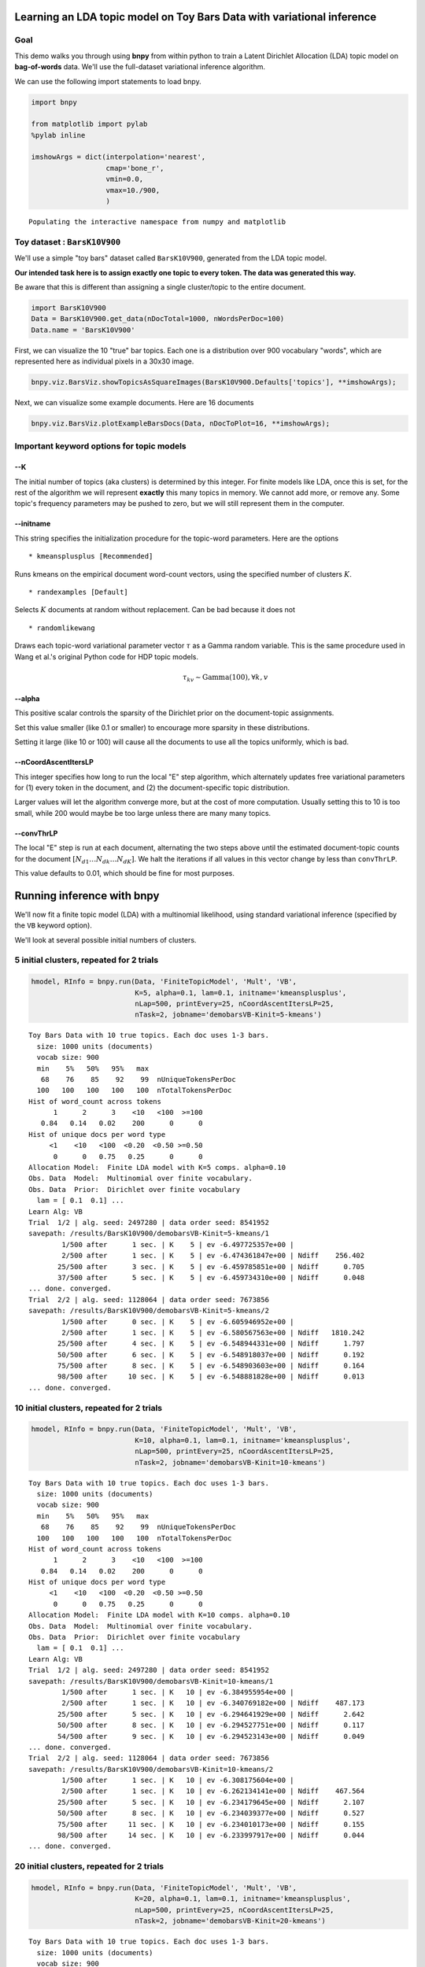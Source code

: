 
Learning an LDA topic model on Toy Bars Data with variational inference
=======================================================================


Goal
----

This demo walks you through using **bnpy** from within python to train a
Latent Dirichlet Allocation (LDA) topic model on **bag-of-words** data.
We'll use the full-dataset variational inference algorithm.

We can use the following import statements to load bnpy.

.. code:: python

    import bnpy
    
    from matplotlib import pylab
    %pylab inline
    
    imshowArgs = dict(interpolation='nearest', 
                      cmap='bone_r', 
                      vmin=0.0, 
                      vmax=10./900,
                      )

.. parsed-literal::

    Populating the interactive namespace from numpy and matplotlib


Toy dataset : ``BarsK10V900``
-----------------------------


We'll use a simple "toy bars" dataset called ``BarsK10V900``, generated
from the LDA topic model.

**Our intended task here is to assign exactly one topic to every token.
The data was generated this way.**

Be aware that this is different than assigning a single cluster/topic to
the entire document.

.. code:: python

    import BarsK10V900
    Data = BarsK10V900.get_data(nDocTotal=1000, nWordsPerDoc=100)
    Data.name = 'BarsK10V900'
First, we can visualize the 10 "true" bar topics. Each one is a
distribution over 900 vocabulary "words", which are represented here as
individual pixels in a 30x30 image.

.. code:: python

    bnpy.viz.BarsViz.showTopicsAsSquareImages(BarsK10V900.Defaults['topics'], **imshowArgs);


.. image:: BarsToyData-FiniteTopicModel-Variational_files/BarsToyData-FiniteTopicModel-Variational_7_0.png


Next, we can visualize some example documents. Here are 16 documents

.. code:: python

    bnpy.viz.BarsViz.plotExampleBarsDocs(Data, nDocToPlot=16, **imshowArgs);


.. image:: BarsToyData-FiniteTopicModel-Variational_files/BarsToyData-FiniteTopicModel-Variational_9_0.png


Important keyword options for topic models
------------------------------------------

--K
~~~

The initial number of topics (aka clusters) is determined by this
integer. For finite models like LDA, once this is set, for the rest of
the algorithm we will represent **exactly** this many topics in memory.
We cannot add more, or remove any. Some topic's frequency parameters may
be pushed to zero, but we will still represent them in the computer.

--initname
~~~~~~~~~~

This string specifies the initialization procedure for the topic-word
parameters. Here are the options

::

    * kmeansplusplus [Recommended]

Runs kmeans on the empirical document word-count vectors, using the
specified number of clusters :math:`K`.

::

    * randexamples [Default]

Selects :math:`K` documents at random without replacement. Can be bad
because it does not

::

    * randomlikewang

Draws each topic-word variational parameter vector :math:`\tau` as a
Gamma random variable. This is the same procedure used in Wang et al.'s
original Python code for HDP topic models.

.. math::


   \qquad \qquad \tau_{kv} \sim \mbox{Gamma}(100), \forall k,v

--alpha
~~~~~~~

This positive scalar controls the sparsity of the Dirichlet prior on the
document-topic assignments.

Set this value smaller (like 0.1 or smaller) to encourage more sparsity
in these distributions.

Setting it large (like 10 or 100) will cause all the documents to use
all the topics uniformly, which is bad.

--nCoordAscentItersLP
~~~~~~~~~~~~~~~~~~~~~

This integer specifies how long to run the local "E" step algorithm,
which alternately updates free variational parameters for (1) every
token in the document, and (2) the document-specific topic distribution.

Larger values will let the algorithm converge more, but at the cost of
more computation. Usually setting this to 10 is too small, while 200
would maybe be too large unless there are many many topics.

--convThrLP
~~~~~~~~~~~

The local "E" step is run at each document, alternating the two steps
above until the estimated document-topic counts for the document
:math:`[N_{d1} \ldots N_{dk} \ldots N_{dK}]`. We halt the iterations if
all values in this vector change by less than ``convThrLP``.

This value defaults to 0.01, which should be fine for most purposes.

Running inference with **bnpy**
===============================

We'll now fit a finite topic model (LDA) with a multinomial likelihood,
using standard variational inference (specified by the ``VB`` keyword
option).

We'll look at several possible initial numbers of clusters.

5 initial clusters, repeated for 2 trials
-----------------------------------------


.. code:: python

    hmodel, RInfo = bnpy.run(Data, 'FiniteTopicModel', 'Mult', 'VB',
                             K=5, alpha=0.1, lam=0.1, initname='kmeansplusplus',
                             nLap=500, printEvery=25, nCoordAscentItersLP=25,
                             nTask=2, jobname='demobarsVB-Kinit=5-kmeans')

.. parsed-literal::

    Toy Bars Data with 10 true topics. Each doc uses 1-3 bars.
      size: 1000 units (documents)
      vocab size: 900
      min    5%   50%   95%   max 
       68    76    85    92    99  nUniqueTokensPerDoc
      100   100   100   100   100  nTotalTokensPerDoc
    Hist of word_count across tokens 
          1      2      3    <10   <100  >=100
       0.84   0.14   0.02    200      0      0
    Hist of unique docs per word type
         <1    <10   <100  <0.20  <0.50 >=0.50
          0      0   0.75   0.25      0      0
    Allocation Model:  Finite LDA model with K=5 comps. alpha=0.10
    Obs. Data  Model:  Multinomial over finite vocabulary.
    Obs. Data  Prior:  Dirichlet over finite vocabulary 
      lam = [ 0.1  0.1] ...
    Learn Alg: VB
    Trial  1/2 | alg. seed: 2497280 | data order seed: 8541952
    savepath: /results/BarsK10V900/demobarsVB-Kinit=5-kmeans/1
            1/500 after      1 sec. | K    5 | ev -6.497725357e+00 |  
            2/500 after      1 sec. | K    5 | ev -6.474361847e+00 | Ndiff    256.402 
           25/500 after      3 sec. | K    5 | ev -6.459785851e+00 | Ndiff      0.705 
           37/500 after      5 sec. | K    5 | ev -6.459734310e+00 | Ndiff      0.048 
    ... done. converged.
    Trial  2/2 | alg. seed: 1128064 | data order seed: 7673856
    savepath: /results/BarsK10V900/demobarsVB-Kinit=5-kmeans/2
            1/500 after      0 sec. | K    5 | ev -6.605946952e+00 |  
            2/500 after      1 sec. | K    5 | ev -6.580567563e+00 | Ndiff   1810.242 
           25/500 after      4 sec. | K    5 | ev -6.548944331e+00 | Ndiff      1.797 
           50/500 after      6 sec. | K    5 | ev -6.548918037e+00 | Ndiff      0.192 
           75/500 after      8 sec. | K    5 | ev -6.548903603e+00 | Ndiff      0.164 
           98/500 after     10 sec. | K    5 | ev -6.548881828e+00 | Ndiff      0.013 
    ... done. converged.


10 initial clusters, repeated for 2 trials
------------------------------------------


.. code:: python

    hmodel, RInfo = bnpy.run(Data, 'FiniteTopicModel', 'Mult', 'VB',
                             K=10, alpha=0.1, lam=0.1, initname='kmeansplusplus',
                             nLap=500, printEvery=25, nCoordAscentItersLP=25,
                             nTask=2, jobname='demobarsVB-Kinit=10-kmeans')

.. parsed-literal::

    Toy Bars Data with 10 true topics. Each doc uses 1-3 bars.
      size: 1000 units (documents)
      vocab size: 900
      min    5%   50%   95%   max 
       68    76    85    92    99  nUniqueTokensPerDoc
      100   100   100   100   100  nTotalTokensPerDoc
    Hist of word_count across tokens 
          1      2      3    <10   <100  >=100
       0.84   0.14   0.02    200      0      0
    Hist of unique docs per word type
         <1    <10   <100  <0.20  <0.50 >=0.50
          0      0   0.75   0.25      0      0
    Allocation Model:  Finite LDA model with K=10 comps. alpha=0.10
    Obs. Data  Model:  Multinomial over finite vocabulary.
    Obs. Data  Prior:  Dirichlet over finite vocabulary 
      lam = [ 0.1  0.1] ...
    Learn Alg: VB
    Trial  1/2 | alg. seed: 2497280 | data order seed: 8541952
    savepath: /results/BarsK10V900/demobarsVB-Kinit=10-kmeans/1
            1/500 after      1 sec. | K   10 | ev -6.384955954e+00 |  
            2/500 after      1 sec. | K   10 | ev -6.340769182e+00 | Ndiff    487.173 
           25/500 after      5 sec. | K   10 | ev -6.294641929e+00 | Ndiff      2.642 
           50/500 after      8 sec. | K   10 | ev -6.294527751e+00 | Ndiff      0.117 
           54/500 after      9 sec. | K   10 | ev -6.294523143e+00 | Ndiff      0.049 
    ... done. converged.
    Trial  2/2 | alg. seed: 1128064 | data order seed: 7673856
    savepath: /results/BarsK10V900/demobarsVB-Kinit=10-kmeans/2
            1/500 after      1 sec. | K   10 | ev -6.308175604e+00 |  
            2/500 after      1 sec. | K   10 | ev -6.262134141e+00 | Ndiff    467.564 
           25/500 after      5 sec. | K   10 | ev -6.234179645e+00 | Ndiff      2.107 
           50/500 after      8 sec. | K   10 | ev -6.234039377e+00 | Ndiff      0.527 
           75/500 after     11 sec. | K   10 | ev -6.234010173e+00 | Ndiff      0.155 
           98/500 after     14 sec. | K   10 | ev -6.233997917e+00 | Ndiff      0.044 
    ... done. converged.


20 initial clusters, repeated for 2 trials
------------------------------------------


.. code:: python

    hmodel, RInfo = bnpy.run(Data, 'FiniteTopicModel', 'Mult', 'VB',
                             K=20, alpha=0.1, lam=0.1, initname='kmeansplusplus',
                             nLap=500, printEvery=25, nCoordAscentItersLP=25,
                             nTask=2, jobname='demobarsVB-Kinit=20-kmeans')

.. parsed-literal::

    Toy Bars Data with 10 true topics. Each doc uses 1-3 bars.
      size: 1000 units (documents)
      vocab size: 900
      min    5%   50%   95%   max 
       68    76    85    92    99  nUniqueTokensPerDoc
      100   100   100   100   100  nTotalTokensPerDoc
    Hist of word_count across tokens 
          1      2      3    <10   <100  >=100
       0.84   0.14   0.02    200      0      0
    Hist of unique docs per word type
         <1    <10   <100  <0.20  <0.50 >=0.50
          0      0   0.75   0.25      0      0
    Allocation Model:  Finite LDA model with K=20 comps. alpha=0.10
    Obs. Data  Model:  Multinomial over finite vocabulary.
    Obs. Data  Prior:  Dirichlet over finite vocabulary 
      lam = [ 0.1  0.1] ...
    Learn Alg: VB
    Trial  1/2 | alg. seed: 2497280 | data order seed: 8541952
    savepath: /results/BarsK10V900/demobarsVB-Kinit=20-kmeans/1
            1/500 after      1 sec. | K   20 | ev -6.259942731e+00 |  
            2/500 after      1 sec. | K   20 | ev -6.188580434e+00 | Ndiff    553.015 
           25/500 after      7 sec. | K   20 | ev -6.146453495e+00 | Ndiff      4.339 
           50/500 after     11 sec. | K   20 | ev -6.146234090e+00 | Ndiff      0.115 
           75/500 after     16 sec. | K   20 | ev -6.146224009e+00 | Ndiff      0.073 
           99/500 after     20 sec. | K   20 | ev -6.146212419e+00 | Ndiff      0.049 
    ... done. converged.
    Trial  2/2 | alg. seed: 1128064 | data order seed: 7673856
    savepath: /results/BarsK10V900/demobarsVB-Kinit=20-kmeans/2
            1/500 after      1 sec. | K   20 | ev -6.251949641e+00 |  
            2/500 after      1 sec. | K   20 | ev -6.183576703e+00 | Ndiff    719.873 
           25/500 after      7 sec. | K   20 | ev -6.142806661e+00 | Ndiff      5.266 
           50/500 after     11 sec. | K   20 | ev -6.142594683e+00 | Ndiff      0.627 
           75/500 after     16 sec. | K   20 | ev -6.142519221e+00 | Ndiff      0.359 
           96/500 after     19 sec. | K   20 | ev -6.142512753e+00 | Ndiff      0.049 
    ... done. converged.


Compare trace plots of the objective over time.
-----------------------------------------------

Here, we plot the log evidence (sometimes called the evidence lower
bound or ELBO). Here, larger objective scores indicate better model
quality.

.. code:: python

    from matplotlib import pylab
    %pylab inline
    
    bnpy.viz.PlotELBO.plotJobsThatMatchKeywords('BarsK10V900/demobarsVB-*');
    pylab.legend(loc='lower right');

.. parsed-literal::

    Populating the interactive namespace from numpy and matplotlib



.. image:: BarsToyData-FiniteTopicModel-Variational_files/BarsToyData-FiniteTopicModel-Variational_18_1.png


**Conclusion:** The initial number of topics matters! If we have too few
topics, we cannot represent all the 10 true bars well, and the
performance really suffers.

Compare the learned topic-word parameters at different values of K
------------------------------------------------------------------

We can use the ``plotCompsForTask`` function included in the
visualization tools of **bnpy** to show the learned topic-word
parameters.

Final learned clusters with :math:`K=5` topics
~~~~~~~~~~~~~~~~~~~~~~~~~~~~~~~~~~~~~~~~~~~~~~


.. code:: python

    bnpy.viz.PlotComps.plotCompsForTask('BarsK10V900/demobarsVB-Kinit=5-kmeans/1/', **imshowArgs)


.. image:: BarsToyData-FiniteTopicModel-Variational_files/BarsToyData-FiniteTopicModel-Variational_22_0.png


\*\* Conclusion:\*\* This run discovers the 10 ideal bars topics.

Final learned clusters with :math:`K=10` topics
~~~~~~~~~~~~~~~~~~~~~~~~~~~~~~~~~~~~~~~~~~~~~~~


.. code:: python

    bnpy.viz.PlotComps.plotCompsForTask('BarsK10V900/demobarsVB-Kinit=10-kmeans/1/', **imshowArgs)


.. image:: BarsToyData-FiniteTopicModel-Variational_files/BarsToyData-FiniteTopicModel-Variational_25_0.png


**Remarks:** We've found some of the true topics, but other topics (like
lower left) are blends of several bars, while others (far right) are
redundant copies.

Final learned clusters with :math:`K=20` topics
~~~~~~~~~~~~~~~~~~~~~~~~~~~~~~~~~~~~~~~~~~~~~~~


.. code:: python

    bnpy.viz.PlotComps.plotCompsForTask('BarsK10V900/demobarsVB-Kinit=20-kmeans/1/', **imshowArgs)


.. image:: BarsToyData-FiniteTopicModel-Variational_files/BarsToyData-FiniteTopicModel-Variational_28_0.png


**Remarks:** We've found all 10 true topics, plus some extra "junk" or
redundant topics.
